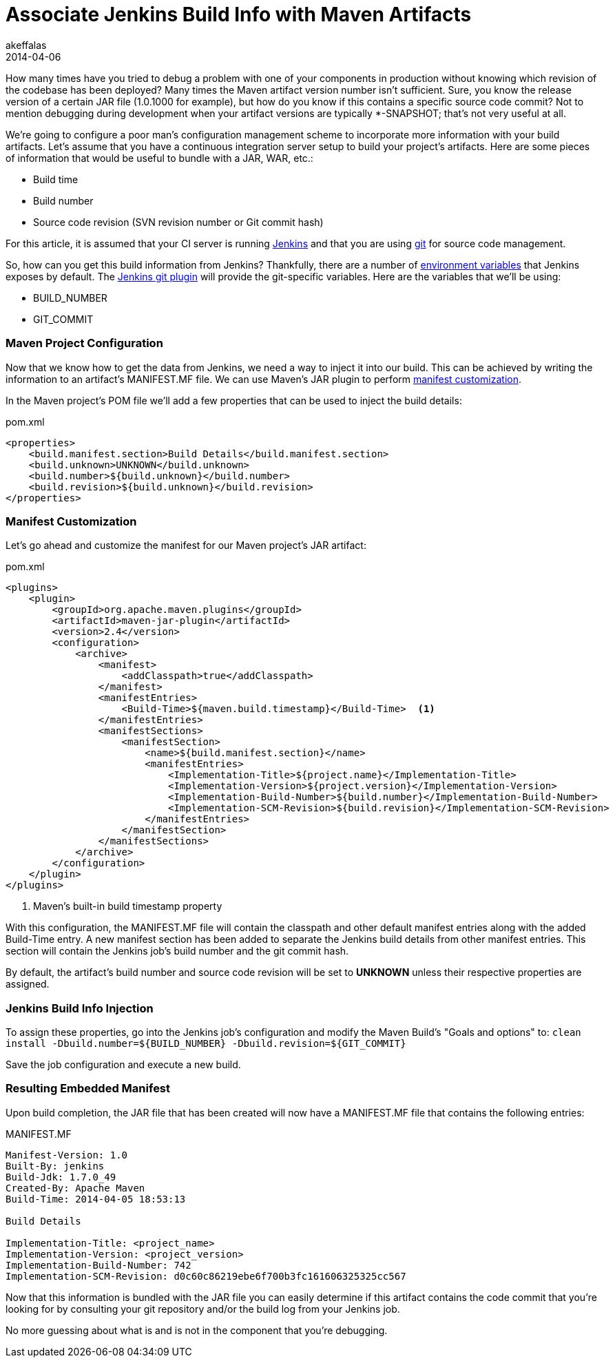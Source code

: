 = Associate Jenkins Build Info with Maven Artifacts
akeffalas
2014-04-06
:jbake-type: post
:jbake-tags: jenkins,maven,java,git
:jbake-status: published
:source-highlighter: prettify
:id: jenkins_build_info_maven
:icons: font
:custom_manifest: http://maven.apache.org/plugins/maven-jar-plugin/examples/manifest-customization.html[manifest customization]
:jenkins: http://jenkins-ci.org[Jenkins]
:git: http://git-scm.com/[git]
:jenkins_vars: https://wiki.jenkins-ci.org/display/JENKINS/Building+a+software+project#Buildingasoftwareproject-JenkinsSetEnvironmentVariables[environment variables]
:jenkins_git: https://wiki.jenkins-ci.org/display/JENKINS/Git+Plugin[Jenkins git plugin]

How many times have you tried to debug a problem with one of your components in production without knowing which revision of the codebase has been deployed?  Many times the Maven artifact version number isn't sufficient.  Sure, you know the release version of a certain JAR file (1.0.1000 for example), but how do you know if this contains a specific source code commit?  Not to mention debugging during development when your artifact versions are typically *-SNAPSHOT; that's not very useful at all.


We're going to configure a poor man's configuration management scheme to incorporate more information with your build artifacts.  Let's assume that you have a continuous integration server setup to build your project's artifacts.  Here are some pieces of information that would be useful to bundle with a JAR, WAR, etc.:

* Build time
* Build number
* Source code revision  (SVN revision number or Git commit hash)  

++++
<!--continue-->
++++

For this article, it is assumed that your CI server is running {jenkins} and that you are using {git} for source code management.

So, how can you get this build information from Jenkins? Thankfully, there are a number of {jenkins_vars} that Jenkins exposes by default.  The {jenkins_git} will provide the git-specific variables.  Here are the variables that we'll be using:

* BUILD_NUMBER
* GIT_COMMIT


=== Maven Project Configuration ===

Now that we know how to get the data from Jenkins, we need a way to inject it into our build.  This can be achieved by writing the information to an artifact's MANIFEST.MF file.  We can use Maven's JAR plugin to perform {custom_manifest}.

In the Maven project's POM file we'll add a few properties that can be used to inject the build details:

.pom.xml
[source,xml,numbered]
----
<properties>
    <build.manifest.section>Build Details</build.manifest.section>
    <build.unknown>UNKNOWN</build.unknown>
    <build.number>${build.unknown}</build.number>
    <build.revision>${build.unknown}</build.revision>
</properties>
----


=== Manifest Customization ===

Let's go ahead and customize the manifest for our Maven project's JAR artifact:

.pom.xml
[source,xml,numbered]
----
<plugins>
    <plugin>
        <groupId>org.apache.maven.plugins</groupId>
        <artifactId>maven-jar-plugin</artifactId>
        <version>2.4</version>
        <configuration>
            <archive>
                <manifest>
                    <addClasspath>true</addClasspath>
                </manifest>
                <manifestEntries>
                    <Build-Time>${maven.build.timestamp}</Build-Time>  <1>
                </manifestEntries>
                <manifestSections>
                    <manifestSection>
                        <name>${build.manifest.section}</name>
                        <manifestEntries>
                            <Implementation-Title>${project.name}</Implementation-Title>
                            <Implementation-Version>${project.version}</Implementation-Version>
                            <Implementation-Build-Number>${build.number}</Implementation-Build-Number>
                            <Implementation-SCM-Revision>${build.revision}</Implementation-SCM-Revision>
                        </manifestEntries>
                    </manifestSection>
                </manifestSections>
            </archive>
        </configuration>
    </plugin>
</plugins>
----
<1> Maven's built-in build timestamp property

With this configuration, the MANIFEST.MF file will contain the classpath and other default manifest entries along with the added +Build-Time+ entry.  A new manifest section has been added to separate the Jenkins build details from other manifest entries.  This section will contain the Jenkins job's build number and the git commit hash.

By default, the artifact's build number and source code revision will be set to *UNKNOWN* unless their respective properties are assigned.


=== Jenkins Build Info Injection ===

To assign these properties, go into the Jenkins job's configuration and modify the Maven Build's "Goals and options" to: `clean install -Dbuild.number=${BUILD_NUMBER} -Dbuild.revision=${GIT_COMMIT}`

Save the job configuration and execute a new build.  


=== Resulting Embedded Manifest ===

Upon build completion, the JAR file that has been created will now have a MANIFEST.MF file that contains the following entries:

.MANIFEST.MF
[source]
----
Manifest-Version: 1.0
Built-By: jenkins
Build-Jdk: 1.7.0_49
Created-By: Apache Maven
Build-Time: 2014-04-05 18:53:13

Build Details

Implementation-Title: <project_name>
Implementation-Version: <project_version>
Implementation-Build-Number: 742
Implementation-SCM-Revision: d0c60c86219ebe6f700b3fc161606325325cc567
----

Now that this information is bundled with the JAR file you can easily determine if this artifact contains the code commit that you're looking for by consulting your git repository and/or the build log from your Jenkins job.  

No more guessing about what is and is not in the component that you're debugging.


